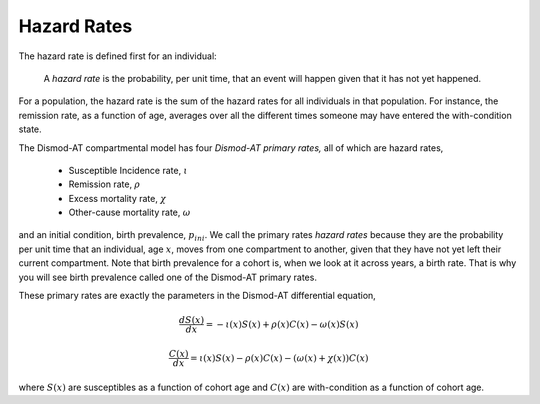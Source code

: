 
.. _disease-hazard-rates:

Hazard Rates
------------
The hazard rate is defined first for an individual:

    A *hazard rate* is the probability, per unit time, that an event
    will happen given that it has not yet happened.

For a population, the hazard rate is the sum of the hazard rates for
all individuals in that population. For instance, the remission rate,
as a function of age, averages over all the different times someone
may have entered the with-condition state.

The Dismod-AT compartmental model has four *Dismod-AT primary rates,*
all of which are hazard rates,

 * Susceptible Incidence rate, :math:`\iota`
 * Remission rate, :math:`\rho`
 * Excess mortality rate, :math:`\chi`
 * Other-cause mortality rate, :math:`\omega`

and an initial condition, birth prevalence, :math:`p_{ini}`.
We call the primary rates *hazard rates* because they are
the probability per unit time that an individual, age :math:`x`, moves from
one compartment to another, given that they have not yet
left their current compartment. Note that birth prevalence for a cohort
is, when we look at it across years, a birth rate. That is why
you will see birth prevalence called one of the Dismod-AT primary rates.

These primary rates are
exactly the parameters in the Dismod-AT differential equation,

.. math::

    \frac{dS(x)}{dx} = -\iota(x) S(x) +\rho(x) C(x) - \omega(x) S(x)

    \frac{C(x)}{dx} = \iota(x) S(x) - \rho(x) C(x) - \left(\omega(x) + \chi(x)\right) C(x)

where :math:`S(x)` are susceptibles as a function of cohort age and
:math:`C(x)` are with-condition as a function of cohort age.
